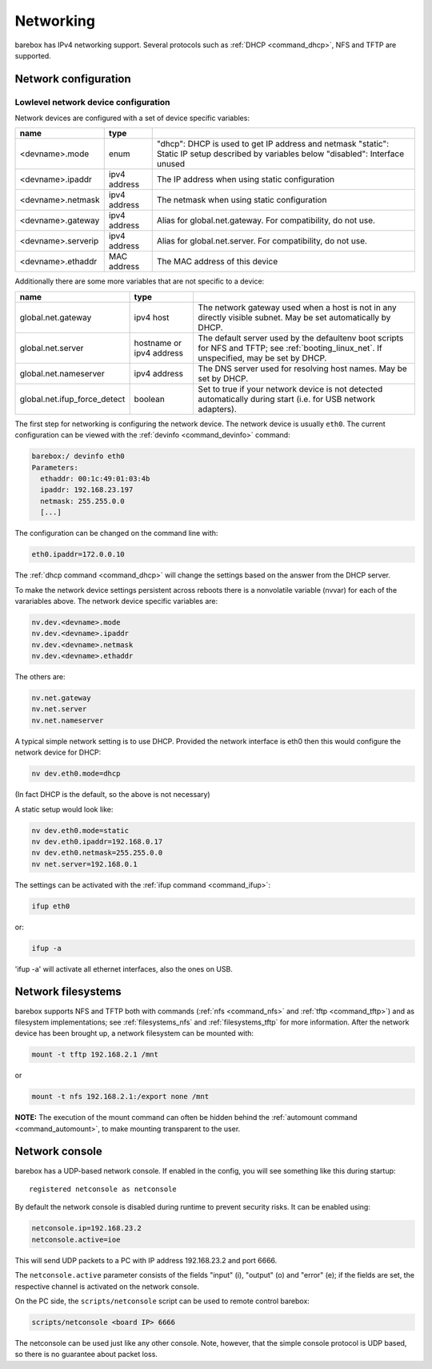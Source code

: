 .. _networking:

Networking
==========

barebox has IPv4 networking support. Several protocols such as :ref:`DHCP
<command_dhcp>`, NFS and TFTP are supported.

Network configuration
---------------------

Lowlevel network device configuration
^^^^^^^^^^^^^^^^^^^^^^^^^^^^^^^^^^^^^

Network devices are configured with a set of device specific variables:

+-------------------+--------------+----------------------------------------------------+
| name              | type         |                                                    |
+===================+==============+====================================================+
| <devname>.mode    | enum         | "dhcp": DHCP is used to get IP address and netmask |
|                   |              | "static": Static IP setup described by variables   |
|                   |              | below                                              |
|                   |              | "disabled": Interface unused                       |
+-------------------+--------------+----------------------------------------------------+
| <devname>.ipaddr  | ipv4 address | The IP address when using static configuration     |
+-------------------+--------------+----------------------------------------------------+
| <devname>.netmask | ipv4 address | The netmask when using static configuration        |
+-------------------+--------------+----------------------------------------------------+
| <devname>.gateway | ipv4 address | Alias for global.net.gateway. For                  |
|                   |              | compatibility, do not use.                         |
+-------------------+--------------+----------------------------------------------------+
| <devname>.serverip| ipv4 address | Alias for global.net.server. For                   |
|                   |              | compatibility, do not use.                         |
+-------------------+--------------+----------------------------------------------------+
| <devname>.ethaddr | MAC address  | The MAC address of this device                     |
+-------------------+--------------+----------------------------------------------------+

Additionally there are some more variables that are not specific to a
device:

+------------------------------+--------------+------------------------------------------------+
| name                         | type         |                                                |
+==============================+==============+================================================+
| global.net.gateway           | ipv4 host    | The network gateway used when a host is not in |
|                              |              | any directly visible subnet. May be set        |
|                              |              | automatically by DHCP.                         |
+------------------------------+--------------+------------------------------------------------+
| global.net.server            | hostname or  | The default server used by the defaultenv boot |
|                              | ipv4 address | scripts for NFS and TFTP; see                  |
|                              |              | :ref:`booting_linux_net`.                      |
|                              |              | If unspecified, may be set by DHCP.            |
+------------------------------+--------------+------------------------------------------------+
| global.net.nameserver        | ipv4 address | The DNS server used for resolving host names.  |
|                              |              | May be set by DHCP.                            |
+------------------------------+--------------+------------------------------------------------+
| global.net.ifup_force_detect | boolean      | Set to true if your network device is not      |
|                              |              | detected automatically during start (i.e. for  |
|                              |              | USB network adapters).                         |
+------------------------------+--------------+------------------------------------------------+

The first step for networking is configuring the network device. The network
device is usually ``eth0``. The current configuration can be viewed with the
:ref:`devinfo <command_devinfo>` command:

.. code-block:: sh

  barebox:/ devinfo eth0
  Parameters:
    ethaddr: 00:1c:49:01:03:4b
    ipaddr: 192.168.23.197
    netmask: 255.255.0.0
    [...]

The configuration can be changed on the command line with:

.. code-block:: sh

  eth0.ipaddr=172.0.0.10

The :ref:`dhcp command <command_dhcp>` will change the settings based on the answer
from the DHCP server.

To make the network device settings persistent across reboots there is a nonvolatile
variable (nvvar) for each of the varariables above. The network device specific variables
are:

.. code-block:: sh

  nv.dev.<devname>.mode
  nv.dev.<devname>.ipaddr
  nv.dev.<devname>.netmask
  nv.dev.<devname>.ethaddr

The others are:

.. code-block:: sh

  nv.net.gateway
  nv.net.server
  nv.net.nameserver

A typical simple network setting is to use DHCP. Provided the network interface is eth0
then this would configure the network device for DHCP:

.. code-block:: sh

  nv dev.eth0.mode=dhcp

(In fact DHCP is the default, so the above is not necessary)

A static setup would look like:

.. code-block:: sh

  nv dev.eth0.mode=static
  nv dev.eth0.ipaddr=192.168.0.17
  nv dev.eth0.netmask=255.255.0.0
  nv net.server=192.168.0.1

The settings can be activated with the :ref:`ifup command <command_ifup>`:

.. code-block:: sh

  ifup eth0

or:

.. code-block:: sh

  ifup -a

'ifup -a' will activate all ethernet interfaces, also the ones on USB.

Network filesystems
-------------------

barebox supports NFS and TFTP both with commands (:ref:`nfs <command_nfs>` and
:ref:`tftp <command_tftp>`) and as filesystem implementations; see
:ref:`filesystems_nfs` and :ref:`filesystems_tftp` for more information. After
the network device has been brought up, a network filesystem can be mounted
with:

.. code-block:: sh

  mount -t tftp 192.168.2.1 /mnt

or

.. code-block:: sh

  mount -t nfs 192.168.2.1:/export none /mnt

**NOTE:** The execution of the mount command can often be hidden behind the
:ref:`automount command <command_automount>`, to make mounting transparent to
the user.

Network console
---------------

barebox has a UDP-based network console. If enabled in the config, you will see
something like this during startup::

  registered netconsole as netconsole

By default the network console is disabled during runtime to prevent security
risks. It can be enabled using:

.. code-block:: sh

  netconsole.ip=192.168.23.2
  netconsole.active=ioe

This will send UDP packets to a PC with IP address 192.168.23.2 and port 6666.

The ``netconsole.active`` parameter consists of the fields "input" (i),
"output" (o) and "error" (e); if the fields are set, the respective channel is
activated on the network console.

On the PC side, the ``scripts/netconsole`` script can be used to remote control
barebox:

.. code-block:: sh

  scripts/netconsole <board IP> 6666

The netconsole can be used just like any other console. Note, however, that the
simple console protocol is UDP based, so there is no guarantee about packet
loss.
